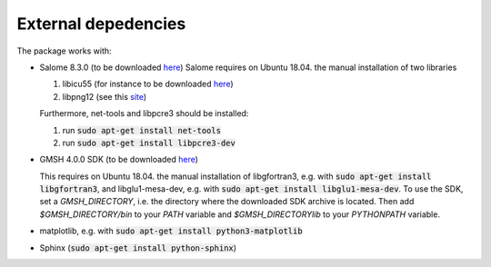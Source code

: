 External depedencies
--------------------

The package works with:

- Salome 8.3.0 (to be downloaded `here <http://salome-platform.org/downloads/previous-versions/salome-v8.3.0>`_)
  Salome requires on Ubuntu 18.04. the manual installation of two libraries

  #. libicu55 (for instance to be downloaded `here <https://packages.ubuntu.com/de/xenial/amd64/libicu55/download>`_)
  #. libpng12 (see this `site <https://packages.ubuntu.com/de/xenial/amd64/libpng12-0/download>`_)

  Furthermore, net-tools and libpcre3 should be installed:
  
  #. run :code:`sudo apt-get install net-tools`
  #. run :code:`sudo apt-get install libpcre3-dev`
    

- GMSH 4.0.0 SDK (to be downloaded `here <http://gmsh.info/bin/Linux/>`_) 

  This requires on Ubuntu 18.04. the manual installation of libgfortran3, e.g. with :code:`sudo apt-get install libgfortran3`, and libglu1-mesa-dev, e.g. with :code:`sudo apt-get install libglu1-mesa-dev`.  To use the SDK, set a `GMSH_DIRECTORY`, i.e. the directory where the downloaded SDK archive is located. Then add `$GMSH_DIRECTORY/bin` to your `PATH` variable and `$GMSH_DIRECTORY\lib` to your `PYTHONPATH` variable.
- matplotlib, e.g. with :code:`sudo apt-get install python3-matplotlib`
- Sphinx (:code:`sudo apt-get install python-sphinx`)
